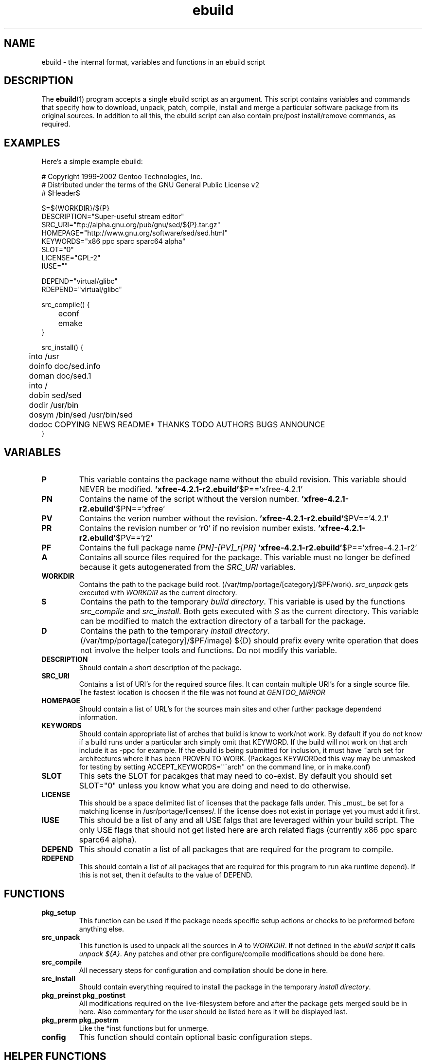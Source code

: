 .TH "ebuild" "5" "October 24, 2002" "portage 2.0.42" ""
.SH "NAME"
ebuild \- the internal format, variables and functions in an ebuild script
.SH "DESCRIPTION"
The
.BR ebuild (1) 
program accepts a single ebuild script as an argument.  This script contains variables and commands that specify how to download, unpack, patch, compile, install and merge a particular software package from its original sources.  In addition to all this, the ebuild script can also contain pre/post install/remove commands, as required.


.SH "EXAMPLES"
Here's a simple example ebuild:

.DS
# Copyright 1999\-2002 Gentoo Technologies, Inc.
.br 
# Distributed under the terms of the GNU General Public License v2
.br
# $Header$
.br 

S=${WORKDIR}/${P}
.br 
DESCRIPTION="Super\-useful stream editor"
.br 
SRC_URI="ftp://alpha.gnu.org/pub/gnu/sed/${P}.tar.gz"
.br 
HOMEPAGE="http://www.gnu.org/software/sed/sed.html"
.br 
KEYWORDS="x86 ppc sparc sparc64 alpha"
.br 
SLOT="0"
.br 
LICENSE="GPL\-2"
.br 
IUSE=""
.br 

DEPEND="virtual/glibc"
.br 
RDEPEND="virtual/glibc"
.br 

src_compile() {
.br
	econf
.br
	emake
.br 
}

src_install() {
.br
	into /usr
.br
	doinfo doc/sed.info
.br
	doman doc/sed.1
.br
	into /
.br
	dobin sed/sed
.br
	dodir /usr/bin
.br
	dosym /bin/sed /usr/bin/sed
.br
	dodoc COPYING NEWS README* THANKS TODO AUTHORS BUGS ANNOUNCE
.br 
}
.DE



.PP 
.SH "VARIABLES"
.TP 
\fBP\fR
This variable contains the package name without the ebuild revision. This variable should NEVER be modified.
.BR  'xfree\-4.2.1\-r2.ebuild' $P=='xfree\-4.2.1'
.TP 
\fBPN\fR
Contains the name of the script without the version number.
.BR  'xfree\-4.2.1\-r2.ebuild' $PN=='xfree'
.TP 
\fBPV\fR
Contains the verion number without the revision.
.BR  'xfree\-4.2.1\-r2.ebuild' $PV=='4.2.1'
.TP 
\fBPR\fR
Contains the revision number or 'r0' if no revision number exists.
.BR  'xfree\-4.2.1\-r2.ebuild' $PV=='r2'
.TP 
\fBPF\fR
Contains the full package name \fI[PN]\-[PV]_r[PR]\fR
.BR  'xfree\-4.2.1\-r2.ebuild' $P=='xfree\-4.2.1\-r2'
.TP 
\fBA\fR
Contains all source files required for the package. This variable must no
longer be defined because it gets autogenerated from the \fISRC_URI\fR
variables.
.TP 
\fBWORKDIR\fR
Contains the path to the package build root. 
(/var/tmp/portage/[category]/$PF/work). \fIsrc_unpack\fR gets
executed with \fIWORKDIR\fR as the current directory.
.TP 
\fBS\fR
Contains the path to the temporary \fIbuild directory\fR. This variable is used by the functions \fIsrc_compile\fR and \fIsrc_install\fR. Both gets executed
with \fIS\fR as the current directory. This variable can be modified to match the extraction directory of a tarball for the package.
.TP 
\fBD\fR
Contains the path to the temporary \fIinstall directory\fR. (/var/tmp/portage/[category]/$PF/image) ${D} should prefix every write operation that does not involve the helper tools and functions. Do not modify this variable.
.TP 
\fBDESCRIPTION\fR
Should contain a short description of the package.
.TP 
\fBSRC_URI\fR
Contains a list of URI's for the required source files. It can contain
multiple URI's for a single source file. The fastest location is choosen
if the file was not found at \fIGENTOO_MIRROR\fB
.TP 
\fBHOMEPAGE\fR
Should contain a list of URL's for the sources main sites and other further
package dependend information.
.TP 
\fBKEYWORDS\fR
Should contain appropriate list of arches that build is know to work/not work. By default if you do not know if a build runs under a particular arch simply omit that KEYWORD.  If the build will not work on that arch include it as \-ppc for example. If the ebuild is being submitted for inclusion, it must have ~arch set for architectures where it has been PROVEN TO WORK. (Packages KEYWORDed this way may be unmasked for testing by setting ACCEPT_KEYWORDS="~arch" on the command line, or in make.conf)
.TP 
\fBSLOT\fR
This sets the SLOT for pacakges that may need to co\-exist.  By default you should set SLOT="0" unless you know what you are doing and need to do otherwise.
.TP 
\fBLICENSE\fR
This should be a space delimited list of licenses that the package falls
under.  This _must_ be set for a matching license in /usr/portage/licenses/.  
If the license does not exist in portage yet you must add it first.
.TP 
\fBIUSE\fR
This should be a list of any and all USE falgs that are leveraged within your 
build script.  The only USE flags that should not get listed here are arch 
related flags (currently x86 ppc sparc sparc64 alpha).
.TP 
\fBDEPEND\fR
This should conatin a list of all packages that are required for the program to compile.
.TP 
\fBRDEPEND\fR
This should contain a list of all packages that are required for this program to run aka runtime depend). If this is not set, then it defaults to the value of DEPEND.
.TP 
.PP 
.SH "FUNCTIONS"
.TP 
\fBpkg_setup\fR
This function can be used if the package needs specific setup actions or checks to be preformed before anything else.
.TP 
\fBsrc_unpack\fR
This function is used to unpack all the sources in \fIA\fR to \fIWORKDIR\fR. If not defined in the \fIebuild script\fR it calls \fIunpack ${A}\fR. Any patches and other pre configure/compile modifications should be done here.
.TP 
\fBsrc_compile\fR
All necessary steps for configuration and compilation should be done in here.
.TP 
\fBsrc_install\fR
Should contain everything required to install the package in the temporary \fIinstall directory\fR.
.TP 
\fBpkg_preinst pkg_postinst\fR
All modifications required on the live\-filesystem before and after the package gets merged sould be in here. Also commentary for the user should be listed here as it will be displayed last.
.TP 
\fBpkg_prerm pkg_postrm\fR
Like the *inst functions but for unmerge.
.TP 
\fBconfig\fR
This function should contain optional basic configuration steps.
.PP 
.SH "HELPER FUNCTIONS "
.TP 
\fBunpack\fR \fI[list of sources] \fB
This function uncompresses and/or untars a list of sources into the current directory.
.TP 
\fBdodir\fR \fI[path]\fR
Creates a directory inside of ${D}.
.BR dodir /usr/lib/apache  <\-\-\-  creates ${D}/usr/lib/apache
.TP 
\fBinto\fR \fI[path]\fR
Sets the root (\fIDESTTREE\fR) for other functions like dobin, dosbin, doman, doinfo, dolib. The default is /usr
.TP 
\fBdobin\fR \fI[list of binaries]\fR
Installs a binary or a list of binaries into \fIDESTTREE\fR/bin. Creates all neccesary dirs.
.TP 
\fBdosbin\fR \fI[list of binaries]\fR
Installs a binary or a list of binaries into \fIDESTTREE\fR/sbin. Creates all neccesary dirs.
.TP 
\fBdolib dolib.a dolib.so\fR \fI[list of libraries]\fR Installs a library or a list of librarys into \fIDESTTREE\fR/lib. Creates all neccesary dirs.
.TP 
\fBdoman\fR \fI[list of man\-pages]\fR
Installs a manual\-page or a list of info \fIDESTDIR\fR/man/man[1\-8n] depending on the manual file ending and creates required dirs. The files are gzipped if they are not already.
.TP 
\fBdohard dosym\fR \fI[filename] [linkname] \fR
performs the ln command as either a hard link or symlink.
.TP 
\fBdohtml\fR \fI [\-a filetypes] [\-r] [\-x list\-of\-dirs\-to\-ignore] [list\-of\-files\-and\-dirs]\fR will install the files in the list of files (space\-separated list) into /usr/share/doc/${PF}/html provided the file ends in .html, .png, .js, .jpg or .css.  Setting \-a limits what types of files will be included, \-A appends to the default list, setting \-x sets which dirs to exclude (CVS excluded by default), \-r sets recursive.
.TP 
\fBdoinfo\fR \fI[list of info\-files] \fR
Installs a info\-page or a list of info \fIDESTDIR\fR/info
creates required dirs. Files gets automatic gzipped.
.TP 
\fBdojar\fR \fl[list\-of\-files] \fR
installs the list of files into /usr/share/${PN}/lib and adds them to /usr/share/${PN}/classpath.env.
.TP 
\fBdomo\fR \fI[list of locale\-files] \fR
Installs a locale\-file or a list of info
\fIDESTDIR\fR/usr/share/locale/[LANG] depending on local\-file's ending and
reates required dirs.
.TP 
\fBdopython\fR \fI[commands]\fR
performs [commands] with python, returns result
.TP 
\fBdosed\fR \fI "s:orig:change:g" [filename] \fR
performs sed (including cp/mv filename) to [filename]
.TP 
\fBfowners, fperms\fR \fI[permissions] [files]\fR
perfroms chown (fowners) or chmod (fperms), applying [permissions] to [files]
.TP 
\fBinsinto\fR \fI[path]\fR
Sets the root(\fINSDESTTREE\fR) for the doins function.
.TP 
\fBdoins\fR \fI[list of files]\fR
Installs a file or a list of files into \fIINSDESTTREE\fR. This function uses
install(1).
.TP 
\fBinsopts\fR \fI[options for install(1)]\fR
Can be used to define options for the install founction used in doins. The
default is \fI\-m0644\fR.
.TP 
\fBexeinto\fR \fI[path}\fR
Sets the root(\fEXEDESTTREE\fR) for the doexe function.
.TP 
\fBdoexe\fR \fI[list of executables]\fR
Installs a executable or a list of executable into \fIEXEDESTTREE\fR.
This function uses install(1).
.TP 
\fBexeopts\fR \fI[options for install(1)]\fR
Can be used to define options for the install founction used in doexe. The
default is \fI\-m0755\fR.
.TP 
\fBdocinto\fR \fI[path}\fR
Sets the relative subdir (\fIDOCDESTTREE\fR) used by dodoc.
.TP 
\fBdodoc\fR \fI[list of document]\fR
Installs a document or a list of document into /usr/doc/[package]/\fIDOCDESTTREE\fR.
All required dirs gets created and the docs get gzipped.
.TP 
\fBnewbin newsbin newlib newlib.so newlib.a newman newinfo newins newexe newdoc\fR \fI[file] [new filename]\fR
All these functions acct like the do* functions, but they only work with one
file and the file gets installed as \fI[new filename]\fR.
.TP 
\fBemake\fR
This is used as a replacement for make.  performs 'make ${MAKEOPTS}'
(as set in /etc/make.globals), default is \-j2. **warning** if you are going
to use emake, make sure your build is happy with paralell makes
(make \-j2). It should be tested thoroughly as paralell makes are notorious
for failing _sometimes_ but not always.
.PP 
.SH "SEE ALSO"
ebuild(1) make.defaults(5) make.conf(5)
.TP 
The \fI/usr/sbin/ebuild\fR script. 
The helper apps in \fI/usr/lib/portage/bin\fR.
.SH "FILES"
\fB/etc/make.conf\fR 
Contains variables for the build\-process and 
overrides those in make.defaults
.TP 
\fB/etc/make.defaults\fR 
Contains the default variables for the build\-process, 
you should edit \fI/etc/make.conf\fR instead.
.TP 
.SH "AUTHORS"
Achim Gottinger <achim@gentoo.org>
.br
Mark Guertin <gerk@gentoo.org>
.br 
Nicholas Jones <carpaski@gentoo.org>
